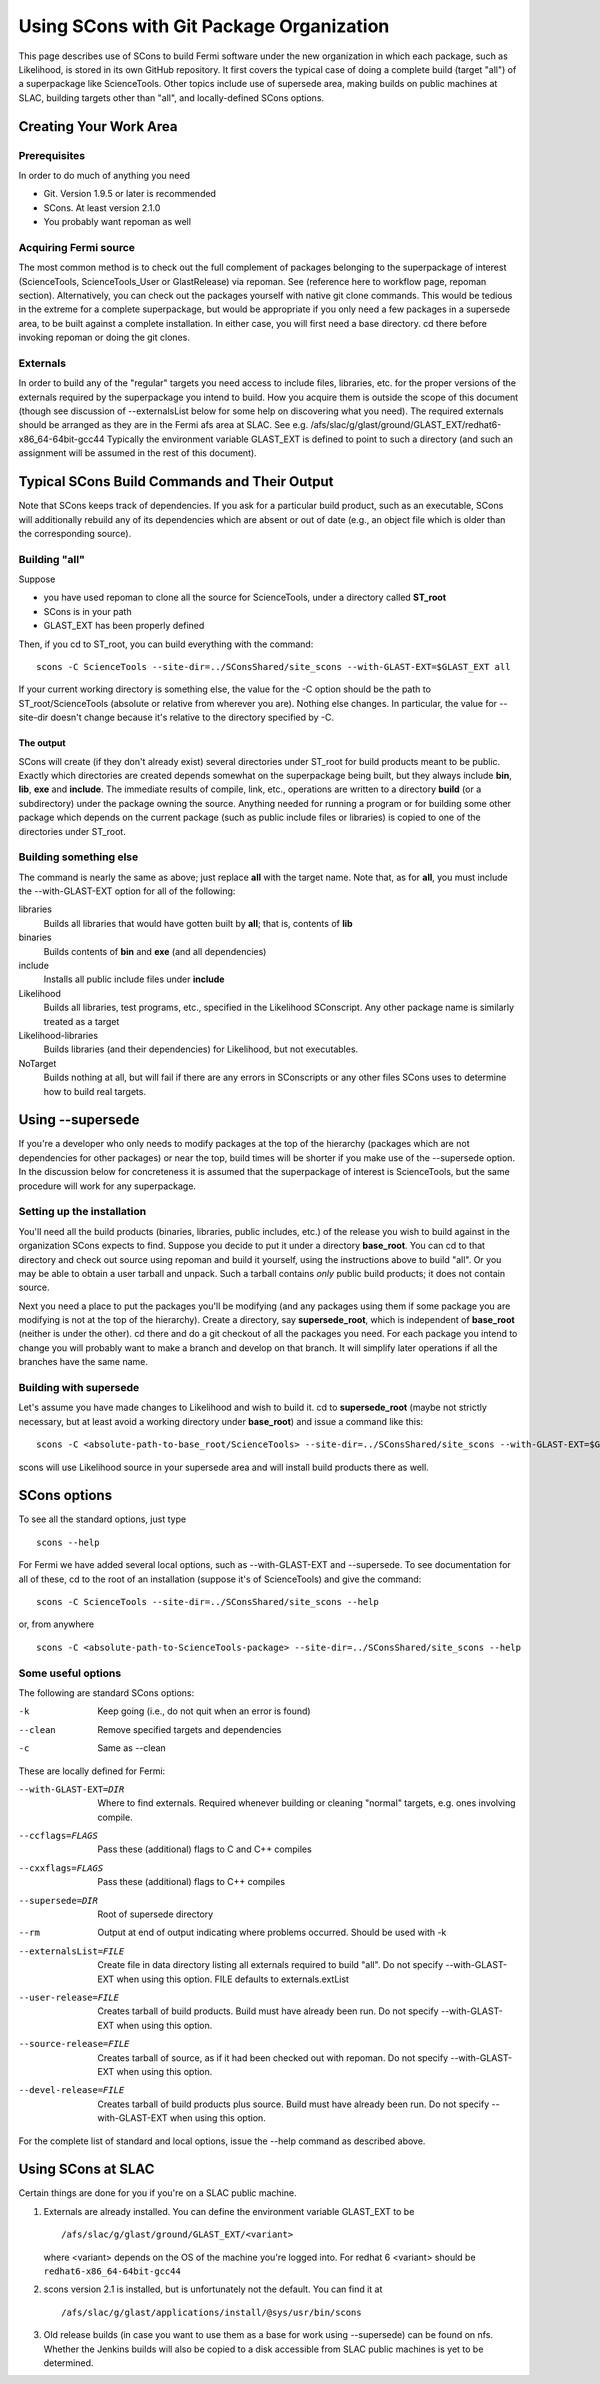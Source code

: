 ===========================================
 Using SCons with Git Package Organization
===========================================

This page describes use of SCons to build Fermi software under the new
organization in which each package, such as Likelihood, is stored in its
own GitHub repository.  It first covers the typical case of doing a
complete build (target "all") of a superpackage like ScienceTools.  Other
topics include use of supersede area, making builds on public machines at
SLAC, building targets other than "all", and locally-defined SCons options.

Creating Your Work Area
=======================

Prerequisites
-------------
In order to do much of anything you need

- Git.  Version 1.9.5 or later is recommended
- SCons.  At least version 2.1.0
- You probably want repoman as well

Acquiring Fermi source
----------------------
The most common method is to check out the full complement of packages
belonging to the superpackage of interest (ScienceTools, ScienceTools_User
or GlastRelease) via repoman.  See (reference here to workflow page,
repoman section). Alternatively, you can check out the packages yourself
with native git clone commands. This would be tedious in the extreme for a
complete superpackage, but would be appropriate if you only need a few
packages in a supersede area, to be built against a complete installation.
In either case, you will first need a base directory.  cd there before
invoking repoman or doing the git clones.

Externals
---------
In order to build any of the "regular" targets you need access to include 
files, libraries, etc. for the proper versions of the externals required 
by the superpackage you intend to build.  How you acquire them is outside
the scope of this document (though see discussion of --externalsList below
for some help on discovering what you need). The required externals should
be arranged as they are in the Fermi afs area at SLAC.  See
e.g. /afs/slac/g/glast/ground/GLAST_EXT/redhat6-x86_64-64bit-gcc44
Typically the environment variable GLAST_EXT is defined to point to such a
directory (and such an assignment will be assumed in the rest of this
document).

Typical SCons Build Commands and Their Output
=============================================
Note that SCons keeps track of dependencies.  If you ask for a particular 
build product, such as an executable, SCons will additionally rebuild any
of its dependencies which are absent or out of date (e.g., an object file
which is older than the corresponding source).

Building "all"
--------------
Suppose 

- you have used repoman to clone all the source for ScienceTools, under 
  a directory called **ST\_root** 
- SCons is in your path
- GLAST_EXT has been properly defined

Then, if you cd to ST\_root, you can build everything with the command::
 
  scons -C ScienceTools --site-dir=../SConsShared/site_scons --with-GLAST-EXT=$GLAST_EXT all

If your current working directory is something else, the value for the -C
option should be the path to ST\_root/ScienceTools (absolute or relative
from wherever you are).
Nothing else changes. In particular, the value for --site-dir doesn't change 
because it's relative to the directory specified by -C.

The output
~~~~~~~~~~
SCons will create (if they don't already exist) several directories under
ST\_root for build products meant to be public.  Exactly which directories 
are created depends somewhat on the superpackage being built, but they 
always include **bin**, **lib**, **exe** and **include**.  The immediate
results of compile, link, etc., operations are written to a directory
**build** (or a subdirectory) under the package owning the source. Anything
needed for running a program or for building some other package which
depends on the current package (such as public include files or libraries) 
is copied to one of the directories under ST\_root.

Building something else
-----------------------
The command is nearly the same as above; just replace **all** with the target
name.  Note that, as for **all**, you must include the --with-GLAST-EXT
option for all of the following:

libraries
  Builds all libraries that would have gotten built by **all**; that is,
  contents of **lib**

binaries
  Builds contents of **bin** and **exe** (and all dependencies)

include
  Installs all public include files under **include**

Likelihood
  Builds all libraries, test programs, etc., specified in the Likelihood
  SConscript.  Any other package name is similarly treated as a target

Likelihood-libraries
  Builds libraries (and their dependencies) for Likelihood, but not executables.

NoTarget
  Builds nothing at all, but will fail if there are any errors in 
  SConscripts or any other files SCons uses to determine how to build 
  real targets.

Using --supersede
=================
If you're a developer who only needs to modify packages at the top of the
hierarchy (packages which are not dependencies for other packages) or near
the top, build times will be shorter if you make use of the --supersede option.
In the discussion below for concreteness it is assumed that the superpackage 
of interest is ScienceTools, but the same procedure will work for any
superpackage.

Setting up the installation
---------------------------
You'll need all the build products (binaries, libraries, public includes,
etc.)  of the release you wish to build against in the organization SCons
expects to find.  Suppose you decide to put it under a directory
**base\_root**.  You can cd to that directory and check out source using
repoman and build it yourself, using the instructions above to build "all".
Or you may be able to obtain a user tarball and unpack.  Such a tarball
contains *only* public build products; it does not contain source.

Next you need a place to put the packages you'll be modifying (and any
packages using them if some package you are modifying is not at the top
of the hierarchy).  Create a directory, say **supersede\_root**, which is
independent of **base\_root** (neither is under the other).  cd there
and do a git checkout of all the packages you need.    For each package
you intend to change you will probably want to make a branch and develop
on that branch.  It will simplify later operations if all the branches have
the same name.

Building with supersede
-----------------------
Let's assume you have made changes to Likelihood and wish to build it.
cd to **supersede\_root** (maybe not strictly necessary, but at least
avoid a working directory under **base\_root**) and issue a command like this::

  scons -C <absolute-path-to-base_root/ScienceTools> --site-dir=../SConsShared/site_scons --with-GLAST-EXT=$GLAST_EXT --supersede=<absolute-path-to-supersede_root> Likelihood

scons will use Likelihood source in your supersede area and will install
build products there as well.

SCons options
=============
To see all the standard options, just type
::

   scons --help

For Fermi we have added several local options, such as --with-GLAST-EXT 
and --supersede.  To see documentation for all of these, cd to the root
of an installation (suppose it's of ScienceTools) and give the command::

   scons -C ScienceTools --site-dir=../SConsShared/site_scons --help

or, from anywhere
::

  scons -C <absolute-path-to-ScienceTools-package> --site-dir=../SConsShared/site_scons --help

Some useful options
-------------------
The following are standard SCons options:

-k                    Keep going (i.e., do not quit when an error is found)
--clean               Remove specified targets and dependencies               
-c                    Same as --clean

These are locally defined for Fermi:

--with-GLAST-EXT=DIR   Where to find externals. Required whenever building
                       or cleaning "normal" targets, e.g. ones involving 
                       compile.
--ccflags=FLAGS        Pass these (additional) flags to C and C++ compiles
--cxxflags=FLAGS       Pass these (additional) flags to C++ compiles
--supersede=DIR        Root of supersede directory
--rm                   Output at end of output indicating where problems 
                       occurred. Should be used with -k
--externalsList=FILE   Create file in data directory listing all externals
                       required to build "all".  Do not specify 
                       --with-GLAST-EXT when using this option. FILE defaults
                       to externals.extList
--user-release=FILE    Creates tarball of build products. Build must have
                       already been run.  Do not specify --with-GLAST-EXT
                       when using this option.
--source-release=FILE  Creates tarball of source, as if it had been checked
                       out with repoman. Do not specify --with-GLAST-EXT
                       when using this option.
--devel-release=FILE   Creates tarball of build products plus source. 
                       Build must have already been run.  Do not specify 
                       --with-GLAST-EXT when using this option.

For the complete list of standard and local options, issue the --help
command as described above.


Using SCons at SLAC
===================
Certain things are done for you if you're on a SLAC public machine.

1. Externals are already installed.  You can define the environment variable
   GLAST_EXT to be
   ::
      /afs/slac/g/glast/ground/GLAST_EXT/<variant>

   where <variant> depends on the OS of the machine you're logged into. For
   redhat 6 <variant> should be ``redhat6-x86_64-64bit-gcc44``

2. scons version 2.1 is installed, but is unfortunately not the default.
   You can find it at 
   ::
       /afs/slac/g/glast/applications/install/@sys/usr/bin/scons

3. Old release builds (in case you want to use them as a base for work using
   --supersede) can be found on nfs.  Whether the Jenkins builds will also
   be copied to a disk accessible from SLAC public machines is yet to be
   determined.
